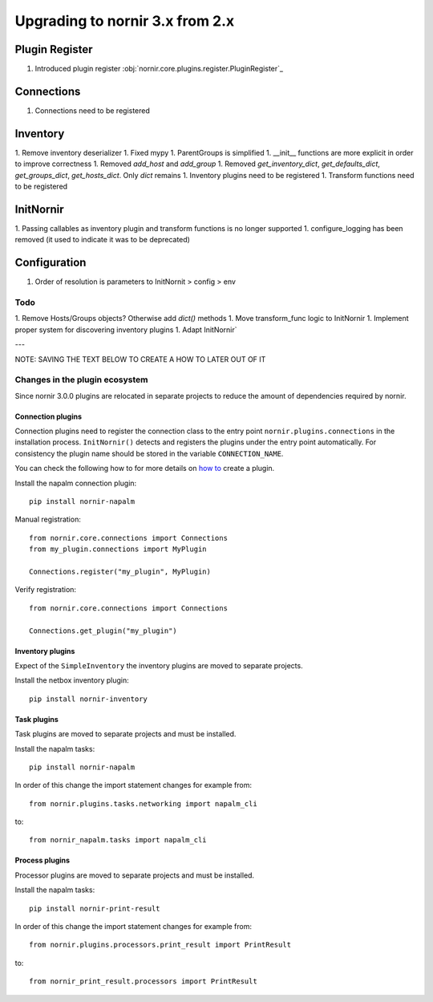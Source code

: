 Upgrading to nornir 3.x from 2.x
################################

Plugin Register
===============

1. Introduced plugin register :obj:`nornir.core.plugins.register.PluginRegister`_

Connections
===========

1. Connections need to be registered

Inventory
=========

1. Remove inventory deserializer
1. Fixed mypy
1. ParentGroups is simplified
1. __init__ functions are more explicit in order to improve correctness
1. Removed `add_host` and `add_group`
1. Removed `get_inventory_dict`, `get_defaults_dict`, `get_groups_dict`, `get_hosts_dict`. Only `dict` remains
1. Inventory plugins need to be registered
1. Transform functions need to be registered

InitNornir
==========

1. Passing callables as inventory plugin and transform functions is no longer supported
1. configure_logging has been removed (it used to indicate it was to be deprecated)

Configuration
=============

1. Order of resolution is parameters to InitNornit > config > env

Todo
----

1. Remove Hosts/Groups objects? Otherwise add `dict()` methods
1. Move transform_func logic to InitNornir
1. Implement proper system for discovering inventory plugins
1. Adapt InitNornir`



---

NOTE: SAVING THE TEXT BELOW TO CREATE A HOW TO LATER OUT OF IT

Changes in the plugin ecosystem
-------------------------------

Since nornir 3.0.0 plugins are relocated in separate projects to reduce the amount of dependencies required by nornir.

Connection plugins
~~~~~~~~~~~~~~~~~~

Connection plugins need to register the connection class to the entry point ``nornir.plugins.connections`` in the installation process.
``InitNornir()`` detects and registers the plugins under the entry point automatically.
For consistency the plugin name should be stored in the variable ``CONNECTION_NAME``.

You can check the following how to for more details on `how to <../howto/handling_connections.rst>`_ create a plugin.

Install the napalm connection plugin::

    pip install nornir-napalm

Manual registration::

    from nornir.core.connections import Connections
    from my_plugin.connections import MyPlugin

    Connections.register("my_plugin", MyPlugin)

Verify registration::

    from nornir.core.connections import Connections

    Connections.get_plugin("my_plugin")

Inventory plugins
~~~~~~~~~~~~~~~~~

Expect of the ``SimpleInventory`` the inventory plugins are moved to separate projects.

Install the netbox inventory plugin::

    pip install nornir-inventory


Task plugins
~~~~~~~~~~~~

Task plugins are moved to separate projects and must be installed.

Install the napalm tasks::

    pip install nornir-napalm


In order of this change the import statement changes for example from::

    from nornir.plugins.tasks.networking import napalm_cli

to::

    from nornir_napalm.tasks import napalm_cli

Process plugins
~~~~~~~~~~~~~~~~~~~~~

Processor plugins are moved to separate projects and must be installed.

Install the napalm tasks::

    pip install nornir-print-result


In order of this change the import statement changes for example from::

    from nornir.plugins.processors.print_result import PrintResult

to::

    from nornir_print_result.processors import PrintResult
